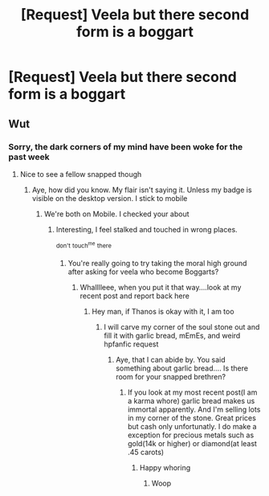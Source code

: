 #+TITLE: [Request] Veela but there second form is a boggart

* [Request] Veela but there second form is a boggart
:PROPERTIES:
:Author: UndergroundNerd
:Score: 0
:DateUnix: 1534147240.0
:DateShort: 2018-Aug-13
:FlairText: Request
:END:

** Wut
:PROPERTIES:
:Author: TSM_CJ
:Score: 5
:DateUnix: 1534147425.0
:DateShort: 2018-Aug-13
:END:

*** Sorry, the dark corners of my mind have been woke for the past week
:PROPERTIES:
:Author: UndergroundNerd
:Score: 1
:DateUnix: 1534147563.0
:DateShort: 2018-Aug-13
:END:

**** Nice to see a fellow snapped though
:PROPERTIES:
:Author: TSM_CJ
:Score: 6
:DateUnix: 1534147611.0
:DateShort: 2018-Aug-13
:END:

***** Aye, how did you know. My flair isn't saying it. Unless my badge is visible on the desktop version. I stick to mobile
:PROPERTIES:
:Author: UndergroundNerd
:Score: 1
:DateUnix: 1534147683.0
:DateShort: 2018-Aug-13
:END:

****** We're both on Mobile. I checked your about
:PROPERTIES:
:Author: TSM_CJ
:Score: 3
:DateUnix: 1534147709.0
:DateShort: 2018-Aug-13
:END:

******* Interesting, I feel stalked and touched in wrong places.

^{don't} ^{touch^{me}} ^{there}
:PROPERTIES:
:Author: UndergroundNerd
:Score: 3
:DateUnix: 1534147766.0
:DateShort: 2018-Aug-13
:END:

******** You're really going to try taking the moral high ground after asking for veela who become Boggarts?
:PROPERTIES:
:Author: TSM_CJ
:Score: 5
:DateUnix: 1534147857.0
:DateShort: 2018-Aug-13
:END:

********* Whalllleee, when you put it that way....look at my recent post and report back here
:PROPERTIES:
:Author: UndergroundNerd
:Score: 4
:DateUnix: 1534147904.0
:DateShort: 2018-Aug-13
:END:

********** Hey man, if Thanos is okay with it, I am too
:PROPERTIES:
:Author: TSM_CJ
:Score: 3
:DateUnix: 1534148040.0
:DateShort: 2018-Aug-13
:END:

*********** I will carve my corner of the soul stone out and fill it with garlic bread, mEmEs, and weird hpfanfic request
:PROPERTIES:
:Author: UndergroundNerd
:Score: 3
:DateUnix: 1534148088.0
:DateShort: 2018-Aug-13
:END:

************ Aye, that I can abide by. You said something about garlic bread.... Is there room for your snapped brethren?
:PROPERTIES:
:Author: TSM_CJ
:Score: 2
:DateUnix: 1534148189.0
:DateShort: 2018-Aug-13
:END:

************* If you look at my most recent post(I am a karma whore) garlic bread makes us immortal apparently. And I'm selling lots in my corner of the stone. Great prices but cash only unfortunatly. I do make a exception for precious metals such as gold(14k or higher) or diamond(at least .45 carots)
:PROPERTIES:
:Author: UndergroundNerd
:Score: 1
:DateUnix: 1534148338.0
:DateShort: 2018-Aug-13
:END:

************** Happy whoring
:PROPERTIES:
:Author: TSM_CJ
:Score: 1
:DateUnix: 1534149482.0
:DateShort: 2018-Aug-13
:END:

*************** Woop
:PROPERTIES:
:Author: UndergroundNerd
:Score: 1
:DateUnix: 1534149739.0
:DateShort: 2018-Aug-13
:END:
